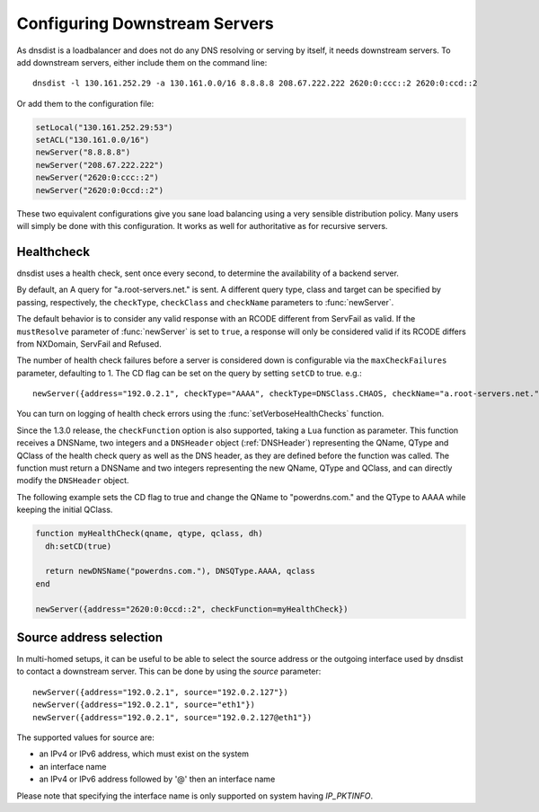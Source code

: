 Configuring Downstream Servers
==============================

As dnsdist is a loadbalancer and does not do any DNS resolving or serving by itself, it needs downstream servers.
To add downstream servers, either include them on the command line::

    dnsdist -l 130.161.252.29 -a 130.161.0.0/16 8.8.8.8 208.67.222.222 2620:0:ccc::2 2620:0:ccd::2

Or add them to the configuration file:

.. code-block:: lua

    setLocal("130.161.252.29:53")
    setACL("130.161.0.0/16")
    newServer("8.8.8.8")
    newServer("208.67.222.222")
    newServer("2620:0:ccc::2")
    newServer("2620:0:0ccd::2")

These two equivalent configurations give you sane load balancing using a very sensible distribution policy.
Many users will simply be done with this configuration.
It works as well for authoritative as for recursive servers.

.. _Healthcheck:

Healthcheck
-----------
dnsdist uses a health check, sent once every second, to determine the availability of a backend server.

By default, an A query for "a.root-servers.net." is sent.
A different query type, class and target can be specified by passing, respectively, the ``checkType``, ``checkClass`` and ``checkName`` parameters to :func:`newServer`.

The default behavior is to consider any valid response with an RCODE different from ServFail as valid.
If the ``mustResolve`` parameter of :func:`newServer` is set to ``true``, a response will only be considered valid if its RCODE differs from NXDomain, ServFail and Refused.

The number of health check failures before a server is considered down is configurable via the ``maxCheckFailures`` parameter, defaulting to 1.
The CD flag can be set on the query by setting ``setCD`` to true.
e.g.::

  newServer({address="192.0.2.1", checkType="AAAA", checkType=DNSClass.CHAOS, checkName="a.root-servers.net.", mustResolve=true})

You can turn on logging of health check errors using the :func:`setVerboseHealthChecks` function.

Since the 1.3.0 release, the ``checkFunction`` option is also supported, taking a ``Lua`` function as parameter. This function receives a DNSName, two integers and a ``DNSHeader`` object (:ref:`DNSHeader`)
representing the QName, QType and QClass of the health check query as well as the DNS header, as they are defined before the function was called. The function must return a DNSName and two integers
representing the new QName, QType and QClass, and can directly modify the ``DNSHeader`` object.

The following example sets the CD flag to true and change the QName to "powerdns.com." and the QType to AAAA while keeping the initial QClass.

.. code-block:: lua

    function myHealthCheck(qname, qtype, qclass, dh)
      dh:setCD(true)

      return newDNSName("powerdns.com."), DNSQType.AAAA, qclass
    end

    newServer({address="2620:0:0ccd::2", checkFunction=myHealthCheck})

Source address selection
------------------------

In multi-homed setups, it can be useful to be able to select the source address or the outgoing
interface used by dnsdist to contact a downstream server. This can be done by using the `source` parameter::

  newServer({address="192.0.2.1", source="192.0.2.127"})
  newServer({address="192.0.2.1", source="eth1"})
  newServer({address="192.0.2.1", source="192.0.2.127@eth1"})

The supported values for source are:

- an IPv4 or IPv6 address, which must exist on the system
- an interface name
- an IPv4 or IPv6 address followed by '@' then an interface name

Please note that specifying the interface name is only supported on system having `IP_PKTINFO`.
